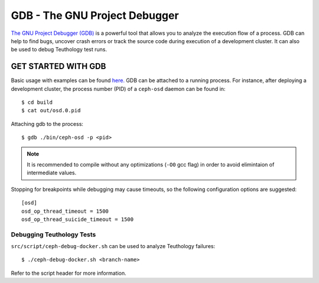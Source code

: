 GDB - The GNU Project Debugger
==============================

`The GNU Project Debugger (GDB) <https://www.sourceware.org/gdb>`_ is
a powerful tool that allows you to analyze the execution flow
of a process.
GDB can help to find bugs, uncover crash errors or track the
source code during execution of a development cluster.
It can also be used to debug Teuthology test runs.

GET STARTED WITH GDB
--------------------

Basic usage with examples can be found `here. <https://geeksforgeeks.org/gdb-command-in-linux-with-examples>`_
GDB can be attached to a running process. For instance, after deploying a
development cluster, the process number (PID) of a ``ceph-osd`` daemon can be found in::

    $ cd build
    $ cat out/osd.0.pid

Attaching gdb to the process::

    $ gdb ./bin/ceph-osd -p <pid>

.. note::
    It is recommended to compile without any optimizations (``-O0`` gcc flag)
    in order to avoid elimintaion of intermediate values.

Stopping for breakpoints while debugging may cause timeouts, so the following
configuration options are suggested::

        [osd]
        osd_op_thread_timeout = 1500
        osd_op_thread_suicide_timeout = 1500

Debugging Teuthology Tests
^^^^^^^^^^^^^^^^^^^^^^^^^^

``src/script/ceph-debug-docker.sh`` can be used to analyze Teuthology failures::

    $ ./ceph-debug-docker.sh <branch-name>

Refer to the script header for more information.
